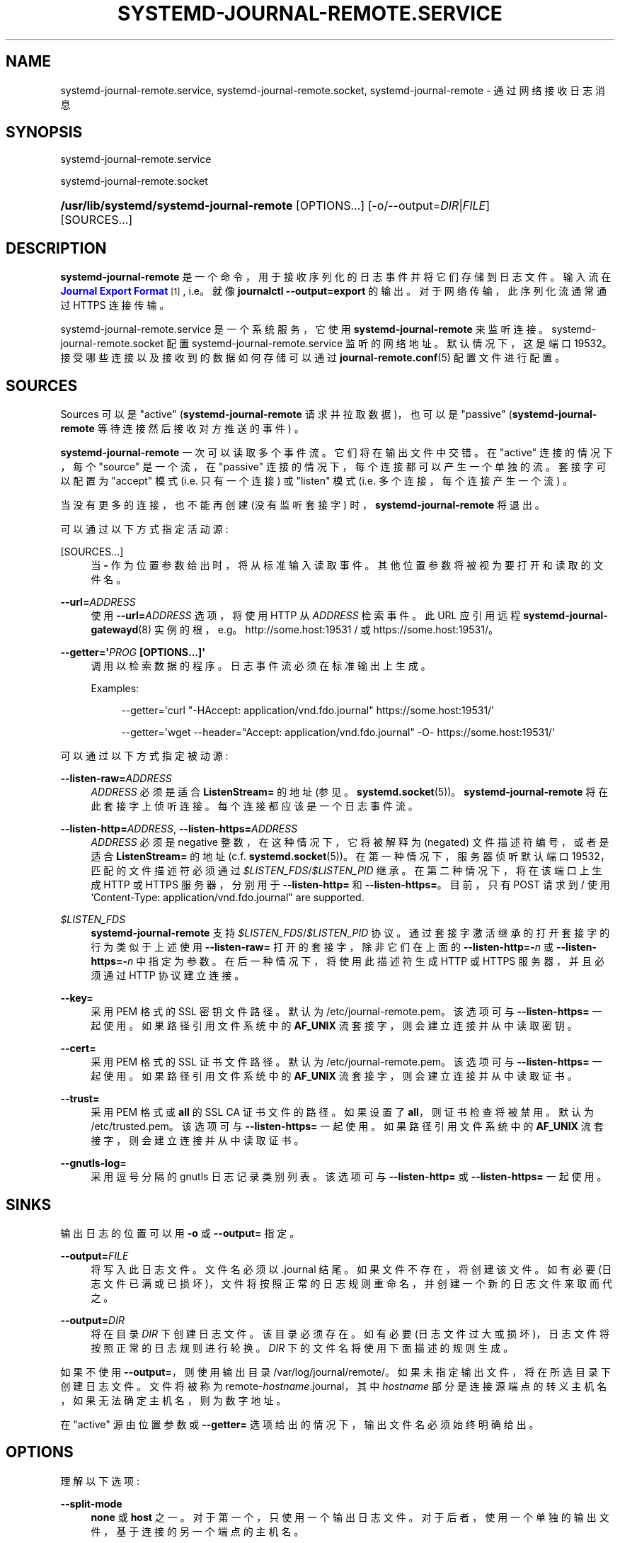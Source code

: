 .\" -*- coding: UTF-8 -*-
'\" t
.\"*******************************************************************
.\"
.\" This file was generated with po4a. Translate the source file.
.\"
.\"*******************************************************************
.TH SYSTEMD\-JOURNAL\-REMOTE\&.SERVICE 8 "" "systemd 253" systemd\-journal\-remote.service
.ie  \n(.g .ds Aq \(aq
.el       .ds Aq '
.\" -----------------------------------------------------------------
.\" * Define some portability stuff
.\" -----------------------------------------------------------------
.\" ~~~~~~~~~~~~~~~~~~~~~~~~~~~~~~~~~~~~~~~~~~~~~~~~~~~~~~~~~~~~~~~~~
.\" http://bugs.debian.org/507673
.\" http://lists.gnu.org/archive/html/groff/2009-02/msg00013.html
.\" ~~~~~~~~~~~~~~~~~~~~~~~~~~~~~~~~~~~~~~~~~~~~~~~~~~~~~~~~~~~~~~~~~
.\" -----------------------------------------------------------------
.\" * set default formatting
.\" -----------------------------------------------------------------
.\" disable hyphenation
.nh
.\" disable justification (adjust text to left margin only)
.ad l
.\" -----------------------------------------------------------------
.\" * MAIN CONTENT STARTS HERE *
.\" -----------------------------------------------------------------
.SH NAME
systemd\-journal\-remote.service, systemd\-journal\-remote.socket,
systemd\-journal\-remote \- 通过网络接收日志消息
.SH SYNOPSIS
.PP
systemd\-journal\-remote\&.service
.PP
systemd\-journal\-remote\&.socket
.HP \w'\fB/usr/lib/systemd/systemd\-journal\-remote\fR\ 'u
\fB/usr/lib/systemd/systemd\-journal\-remote\fP [OPTIONS...]
[\-o/\-\-output=\fIDIR\fP|\fIFILE\fP] [SOURCES...]
.SH DESCRIPTION
.PP
\fBsystemd\-journal\-remote\fP 是一个命令，用于接收序列化的日志事件并将它们存储到日志文件 \&。输入流在
\m[blue]\fBJournal Export Format\fP\m[]\&\s-2\u[1]\d\s+2, i\&.e\&。就像
\fBjournalctl \-\-output=export\fP\& 的输出。对于网络传输，此序列化流通常通过 HTTPS 连接传输。
.PP
systemd\-journal\-remote\&.service 是一个系统服务，它使用 \fBsystemd\-journal\-remote\fP 来监听连接
\&。 systemd\-journal\-remote\&.socket 配置 systemd\-journal\-remote\&.service
监听的网络地址 \&。默认情况下，这是端口 19532\&。接受哪些连接以及接收到的数据如何存储可以通过
\fBjournal\-remote.conf\fP(5) 配置文件进行配置。
.SH SOURCES
.PP
Sources 可以是 "active" (\fBsystemd\-journal\-remote\fP 请求并拉取数据)，也可以是 "passive"
(\fBsystemd\-journal\-remote\fP 等待连接然后接收对方推送的事件) \&。
.PP
\fBsystemd\-journal\-remote\fP 一次可以读取多个事件流 \&。它们将在输出文件中交错 \&。在 "active" 连接的情况下，每个
"source" 是一个流，在 "passive" 连接的情况下，每个连接都可以产生一个单独的流 \&。套接字可以配置为 "accept" 模式
(i\&.e\&. 只有一个连接) 或 "listen" 模式 (i\&.e\&. 多个连接，每个连接产生一个流) \&。
.PP
当没有更多的连接，也不能再创建 (没有监听套接字) 时，\fBsystemd\-journal\-remote\fP 将退出 \&。
.PP
可以通过以下方式指定活动源:
.PP
[SOURCES...]
.RS 4
当 \fB\-\fP 作为位置参数给出时，将从标准输入 \& 读取事件。其他位置参数将被视为要打开和读取的文件名 \&。
.RE
.PP
\fB\-\-url=\fP\fIADDRESS\fP
.RS 4
使用 \fB\-\-url=\fP\fIADDRESS\fP 选项，将使用 HTTP 从 \fIADDRESS\fP\& 检索事件。此 URL 应引用远程
\fBsystemd\-journal\-gatewayd\fP(8) 实例的根，e\&.g\&。http://some\&.host:19531 / 或
https://some\&.host:19531/\&。
.RE
.PP
\fB\-\-getter=\*(Aq\fP\fIPROG\fP\fB \fP\fB[OPTIONS...]\fP\fB\*(Aq\fP
.RS 4
调用以检索数据的程序 \&。日志事件流必须在标准输出 \& 上生成。
.sp
Examples:
.sp
.if  n \{\
.RS 4
.\}
.nf
\-\-getter=\*(Aqcurl "\-HAccept: application/vnd\&.fdo\&.journal" https://some\&.host:19531/\*(Aq
.fi
.if  n \{\
.RE
.\}
.sp
.if  n \{\
.RS 4
.\}
.nf
\-\-getter=\*(Aqwget \-\-header="Accept: application/vnd\&.fdo\&.journal" \-O\- https://some\&.host:19531/\*(Aq
.fi
.if  n \{\
.RE
.\}
.RE
.PP
可以通过以下方式指定被动源:
.PP
\fB\-\-listen\-raw=\fP\fIADDRESS\fP
.RS 4
\fIADDRESS\fP 必须是适合 \fBListenStream=\fP 的地址 (参见
\&。\fBsystemd.socket\fP(5))\&。\fBsystemd\-journal\-remote\fP 将在此套接字上侦听连接
\&。每个连接都应该是一个日志事件流 \&。
.RE
.PP
\fB\-\-listen\-http=\fP\fIADDRESS\fP, \fB\-\-listen\-https=\fP\fIADDRESS\fP
.RS 4
\fIADDRESS\fP 必须是 negative 整数，在这种情况下，它将被解释为 (negated) 文件描述符编号，或者是适合
\fBListenStream=\fP 的地址 (c\&.f\&. \fBsystemd.socket\fP(5))\&。在第一种情况下，服务器侦听默认端口
19532，匹配的文件描述符必须通过 \fI$LISTEN_FDS\fP/\fI$LISTEN_PID\fP\& 继承。在第二种情况下，将在该端口上生成 HTTP
或 HTTPS 服务器，分别用于 \fB\-\-listen\-http=\fP 和 \fB\-\-listen\-https=\fP\&。目前，只有 POST 请求到 /
使用 `Content\-Type: application/vnd\&.fdo\&.journal" are supported\&.
.RE
.PP
\fI$LISTEN_FDS\fP
.RS 4
\fBsystemd\-journal\-remote\fP 支持 \fI$LISTEN_FDS\fP/\fI$LISTEN_PID\fP 协议
\&。通过套接字激活继承的打开套接字的行为类似于上述使用 \fB\-\-listen\-raw=\fP 打开的套接字，除非它们在上面的
\fB\-\-listen\-http=\-\fP\fIn\fP 或 \fB\-\-listen\-https=\-\fP\fIn\fP 中指定为参数 \&。在后一种情况下，将使用此描述符生成
HTTP 或 HTTPS 服务器，并且必须通过 HTTP 协议建立连接。
.RE
.PP
\fB\-\-key=\fP
.RS 4
采用 PEM 格式 \& 的 SSL 密钥文件路径。默认为 /etc/journal\-remote\&.pem\&。该选项可与
\fB\-\-listen\-https=\fP\& 一起使用。如果路径引用文件系统中的 \fBAF_UNIX\fP 流套接字，则会建立连接并从中读取密钥 \&。
.RE
.PP
\fB\-\-cert=\fP
.RS 4
采用 PEM 格式 \& 的 SSL 证书文件路径。默认为 /etc/journal\-remote\&.pem\&。该选项可与
\fB\-\-listen\-https=\fP\& 一起使用。如果路径引用文件系统中的 \fBAF_UNIX\fP 流套接字，则会建立连接并从中读取证书 \&。
.RE
.PP
\fB\-\-trust=\fP
.RS 4
采用 PEM 格式或 \fBall\fP\& 的 SSL CA 证书文件的路径。如果设置了 \fBall\fP，则证书检查将被禁用 \&。默认为
/etc/trusted\&.pem\&。该选项可与 \fB\-\-listen\-https=\fP\& 一起使用。如果路径引用文件系统中的 \fBAF_UNIX\fP
流套接字，则会建立连接并从中读取证书 \&。
.RE
.PP
\fB\-\-gnutls\-log=\fP
.RS 4
采用逗号分隔的 gnutls 日志记录类别列表 \&。该选项可与 \fB\-\-listen\-http=\fP 或 \fB\-\-listen\-https=\fP\&
一起使用。
.RE
.SH SINKS
.PP
输出日志的位置可以用 \fB\-o\fP 或 \fB\-\-output=\fP\& 指定。
.PP
\fB\-\-output=\fP\fIFILE\fP
.RS 4
将写入此日志文件 \&。文件名必须以 \&.journal\& 结尾。如果文件不存在，将创建该文件 \&。如有必要
(日志文件已满或已损坏)，文件将按照正常的日志规则重命名，并创建一个新的日志文件来取而代之 \&。
.RE
.PP
\fB\-\-output=\fP\fIDIR\fP
.RS 4
将在目录 \fIDIR\fP\& 下创建日志文件。该目录必须存在 \&。如有必要 (日志文件过大或损坏)，日志文件将按照正常的日志规则进行轮换
\&。\fIDIR\fP 下的文件名将使用下面描述的规则生成 \&。
.RE
.PP
如果不使用 \fB\-\-output=\fP，则使用输出目录 /var/log/journal/remote/\&。如果未指定输出文件，将在所选目录 \&
下创建日志文件。文件将被称为 remote\-\fIhostname\fP\&.journal，其中 \fIhostname\fP
部分是连接源端点的转义主机名，如果无法确定主机名，则为数字地址 \&。
.PP
在 "active" 源由位置参数或 \fB\-\-getter=\fP 选项给出的情况下，输出文件名必须始终明确给出 \&。
.SH OPTIONS
.PP
理解以下选项:
.PP
\fB\-\-split\-mode\fP
.RS 4
\fBnone\fP 或 \fBhost\fP\& 之一。对于第一个，只使用一个输出日志文件 \&。对于后者，使用一个单独的输出文件，基于连接的另一个端点的主机名
\&。
.sp
在 "active" 源由位置参数或 \fB\-\-getter=\fP 选项给出的情况下，输出文件名必须始终明确给出，并且只允许 \fBnone\fP\&。
.RE
.PP
\fB\-\-compress\fP [\fIBOOL\fP]
.RS 4
如果设置为 "yes"，则使用 XZ\& 压缩日志中的数据。默认为 `是`\&。
.RE
.PP
\fB\-\-seal\fP [\fIBOOL\fP]
.RS 4
如果将其设置为 "yes"，则使用 Forward Secure Sealing\& 定期对日志中的数据进行签名。默认为 `否`\&。
.RE
.PP
\fB\-h\fP, \fB\-\-help\fP
.RS 4
打印一个简短的帮助文本并退出 \&。
.RE
.PP
\fB\-\-version\fP
.RS 4
打印一个短版本字符串并退出 \&。
.RE
.SH EXAMPLES
.PP
将本地日志事件复制到不同的日志目录:
.sp
.if  n \{\
.RS 4
.\}
.nf
journalctl \-o 导出 | systemd\-journal\-remote \-o /tmp/dir/foo\&.journal \-
    
.fi
.if  n \{\
.RE
.\}
.PP
从远程 \fBsystemd\-journal\-gatewayd\fP(8) 实例检索所有可用事件并将它们存储在
/var/log/journal/remote/remote\-some\&.host\&.journal 中:
.sp
.if  n \{\
.RS 4
.\}
.nf
systemd\-journal\-remote \-\-url http://some\&.host:19531/
    
.fi
.if  n \{\
.RE
.\}
.PP
检索当前启动事件并等待来自远程 \fBsystemd\-journal\-gatewayd\fP(8) 实例的新事件，并将它们存储在
/var/log/journal/remote/remote\-some\&.host\&.journal 中:
.sp
.if  n \{\
.RS 4
.\}
.nf
systemd\-journal\-remote \-\-url http://some\&.host:19531/entries?boot&follow
    
.fi
.if  n \{\
.RE
.\}
.sp
.SH "SEE ALSO"
.PP
\fBjournal\-remote.conf\fP(5), \fBjournalctl\fP(1),
\fBsystemd\-journal\-gatewayd.service\fP(8),
\fBsystemd\-journal\-upload.service\fP(8), \fBsystemd\-journald.service\fP(8)
.SH NOTES
.IP " 1." 4
期刊导出格式
.RS 4
\%https://systemd.io/JOURNAL_EXPORT_FORMATS#journal\-export\-format
.RE
.PP
.SH [手册页中文版]
.PP
本翻译为免费文档；阅读
.UR https://www.gnu.org/licenses/gpl-3.0.html
GNU 通用公共许可证第 3 版
.UE
或稍后的版权条款。因使用该翻译而造成的任何问题和损失完全由您承担。
.PP
该中文翻译由 wtklbm
.B <wtklbm@gmail.com>
根据个人学习需要制作。
.PP
项目地址:
.UR \fBhttps://github.com/wtklbm/manpages-chinese\fR
.ME 。
